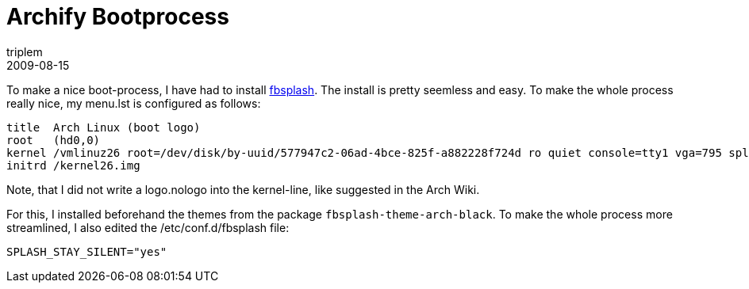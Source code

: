 = Archify Bootprocess
triplem
2009-08-15
:jbake-type: post
:jbake-status: published
:jbake-tags: Linux, Linux and Laptop

To make a nice boot-process, I have had to install http://wiki.archlinux.org/index.php/Fbsplash[fbsplash]. The install is pretty seemless and easy. To make the whole process really nice, my menu.lst is configured as follows:

----
title  Arch Linux (boot logo)
root   (hd0,0)
kernel /vmlinuz26 root=/dev/disk/by-uuid/577947c2-06ad-4bce-825f-a882228f724d ro quiet console=tty1 vga=795 splash=silent,theme:arch-black,fadein,fadeout
initrd /kernel26.img

----

Note, that I did not write a logo.nologo into the kernel-line, like suggested in the Arch Wiki.

For this, I installed beforehand the themes from the package `fbsplash-theme-arch-black`. To make the whole process more streamlined, I also edited the /etc/conf.d/fbsplash file:

----
SPLASH_STAY_SILENT="yes"
----
